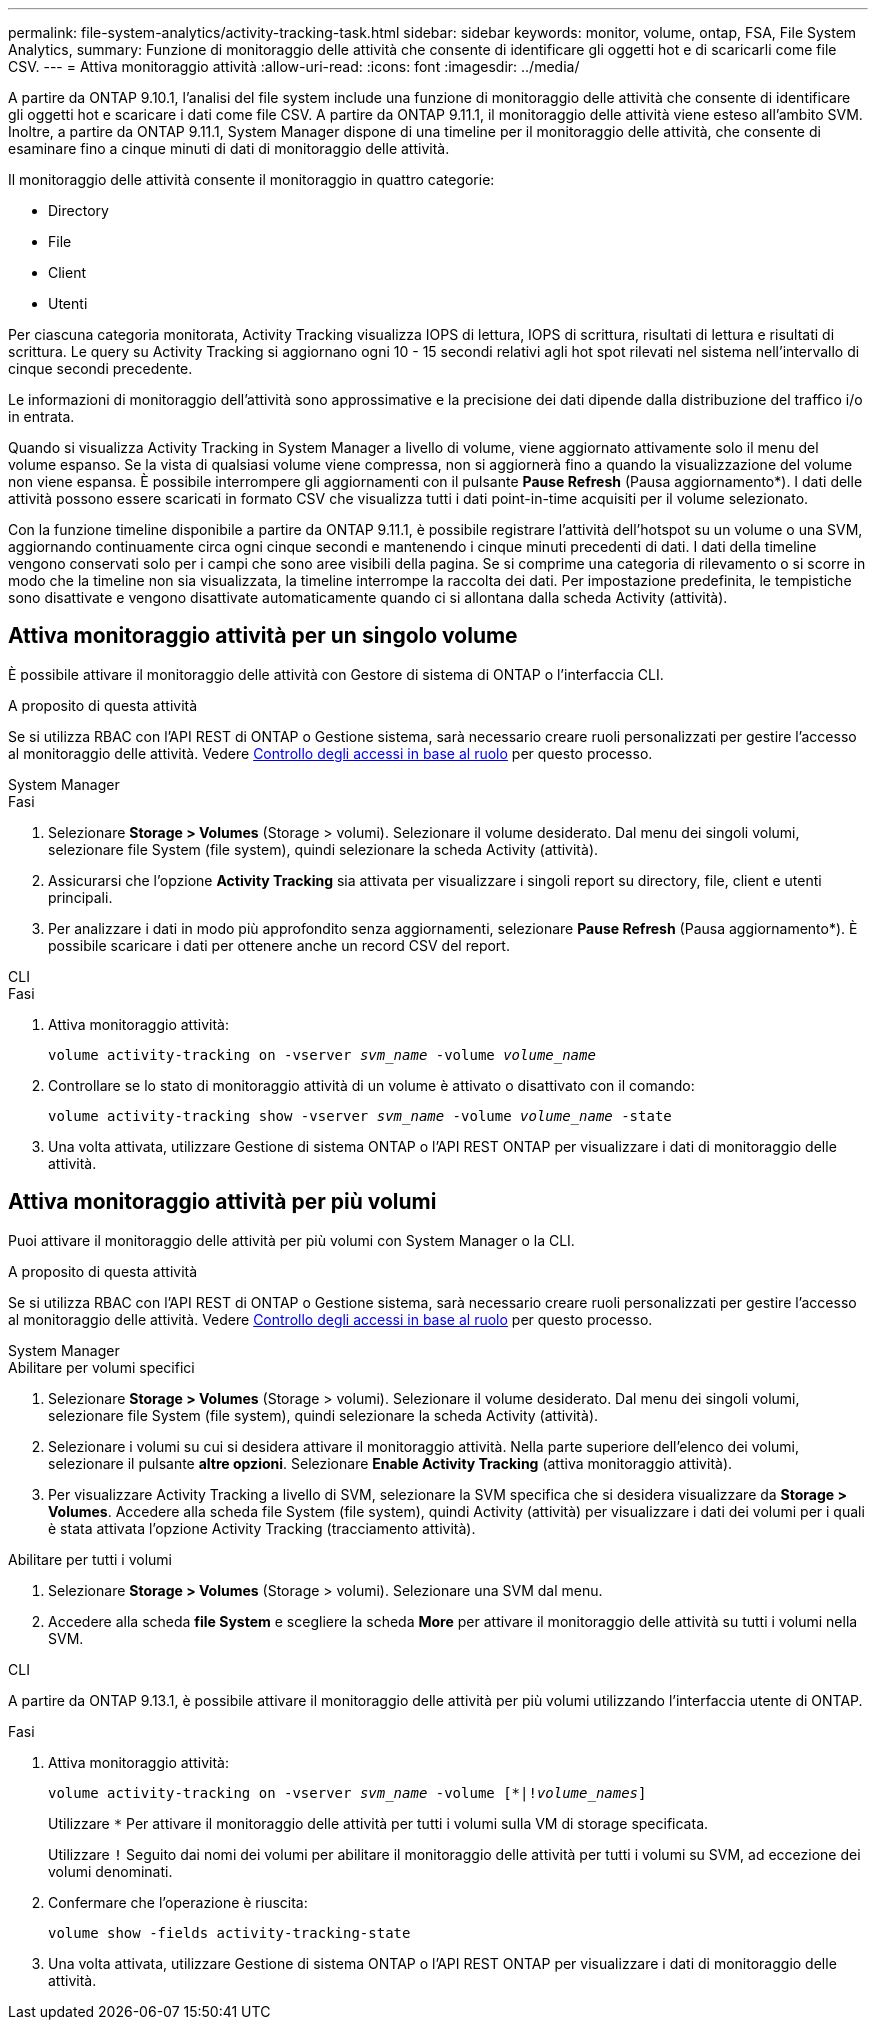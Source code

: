 ---
permalink: file-system-analytics/activity-tracking-task.html 
sidebar: sidebar 
keywords: monitor, volume, ontap, FSA, File System Analytics, 
summary: Funzione di monitoraggio delle attività che consente di identificare gli oggetti hot e di scaricarli come file CSV. 
---
= Attiva monitoraggio attività
:allow-uri-read: 
:icons: font
:imagesdir: ../media/


[role="lead"]
A partire da ONTAP 9.10.1, l'analisi del file system include una funzione di monitoraggio delle attività che consente di identificare gli oggetti hot e scaricare i dati come file CSV. A partire da ONTAP 9.11.1, il monitoraggio delle attività viene esteso all'ambito SVM. Inoltre, a partire da ONTAP 9.11.1, System Manager dispone di una timeline per il monitoraggio delle attività, che consente di esaminare fino a cinque minuti di dati di monitoraggio delle attività.

Il monitoraggio delle attività consente il monitoraggio in quattro categorie:

* Directory
* File
* Client
* Utenti


Per ciascuna categoria monitorata, Activity Tracking visualizza IOPS di lettura, IOPS di scrittura, risultati di lettura e risultati di scrittura. Le query su Activity Tracking si aggiornano ogni 10 - 15 secondi relativi agli hot spot rilevati nel sistema nell'intervallo di cinque secondi precedente.

Le informazioni di monitoraggio dell'attività sono approssimative e la precisione dei dati dipende dalla distribuzione del traffico i/o in entrata.

Quando si visualizza Activity Tracking in System Manager a livello di volume, viene aggiornato attivamente solo il menu del volume espanso. Se la vista di qualsiasi volume viene compressa, non si aggiornerà fino a quando la visualizzazione del volume non viene espansa. È possibile interrompere gli aggiornamenti con il pulsante *Pause Refresh* (Pausa aggiornamento*). I dati delle attività possono essere scaricati in formato CSV che visualizza tutti i dati point-in-time acquisiti per il volume selezionato.

Con la funzione timeline disponibile a partire da ONTAP 9.11.1, è possibile registrare l'attività dell'hotspot su un volume o una SVM, aggiornando continuamente circa ogni cinque secondi e mantenendo i cinque minuti precedenti di dati. I dati della timeline vengono conservati solo per i campi che sono aree visibili della pagina. Se si comprime una categoria di rilevamento o si scorre in modo che la timeline non sia visualizzata, la timeline interrompe la raccolta dei dati. Per impostazione predefinita, le tempistiche sono disattivate e vengono disattivate automaticamente quando ci si allontana dalla scheda Activity (attività).



== Attiva monitoraggio attività per un singolo volume

È possibile attivare il monitoraggio delle attività con Gestore di sistema di ONTAP o l'interfaccia CLI.

.A proposito di questa attività
Se si utilizza RBAC con l'API REST di ONTAP o Gestione sistema, sarà necessario creare ruoli personalizzati per gestire l'accesso al monitoraggio delle attività. Vedere xref:role-based-access-control-task.html[Controllo degli accessi in base al ruolo] per questo processo.

[role="tabbed-block"]
====
.System Manager
--
.Fasi
. Selezionare *Storage > Volumes* (Storage > volumi). Selezionare il volume desiderato. Dal menu dei singoli volumi, selezionare file System (file system), quindi selezionare la scheda Activity (attività).
. Assicurarsi che l'opzione *Activity Tracking* sia attivata per visualizzare i singoli report su directory, file, client e utenti principali.
. Per analizzare i dati in modo più approfondito senza aggiornamenti, selezionare *Pause Refresh* (Pausa aggiornamento*). È possibile scaricare i dati per ottenere anche un record CSV del report.


--
.CLI
--
.Fasi
. Attiva monitoraggio attività:
+
`volume activity-tracking on -vserver _svm_name_ -volume _volume_name_`

. Controllare se lo stato di monitoraggio attività di un volume è attivato o disattivato con il comando:
+
`volume activity-tracking show -vserver _svm_name_ -volume _volume_name_ -state`

. Una volta attivata, utilizzare Gestione di sistema ONTAP o l'API REST ONTAP per visualizzare i dati di monitoraggio delle attività.


--
====


== Attiva monitoraggio attività per più volumi

Puoi attivare il monitoraggio delle attività per più volumi con System Manager o la CLI.

.A proposito di questa attività
Se si utilizza RBAC con l'API REST di ONTAP o Gestione sistema, sarà necessario creare ruoli personalizzati per gestire l'accesso al monitoraggio delle attività. Vedere xref:role-based-access-control-task.html[Controllo degli accessi in base al ruolo] per questo processo.

[role="tabbed-block"]
====
.System Manager
--
.Abilitare per volumi specifici
. Selezionare *Storage > Volumes* (Storage > volumi). Selezionare il volume desiderato. Dal menu dei singoli volumi, selezionare file System (file system), quindi selezionare la scheda Activity (attività).
. Selezionare i volumi su cui si desidera attivare il monitoraggio attività. Nella parte superiore dell'elenco dei volumi, selezionare il pulsante *altre opzioni*. Selezionare *Enable Activity Tracking* (attiva monitoraggio attività).
. Per visualizzare Activity Tracking a livello di SVM, selezionare la SVM specifica che si desidera visualizzare da *Storage > Volumes*. Accedere alla scheda file System (file system), quindi Activity (attività) per visualizzare i dati dei volumi per i quali è stata attivata l'opzione Activity Tracking (tracciamento attività).


.Abilitare per tutti i volumi
. Selezionare *Storage > Volumes* (Storage > volumi). Selezionare una SVM dal menu.
. Accedere alla scheda *file System* e scegliere la scheda *More* per attivare il monitoraggio delle attività su tutti i volumi nella SVM.


--
.CLI
--
A partire da ONTAP 9.13.1, è possibile attivare il monitoraggio delle attività per più volumi utilizzando l'interfaccia utente di ONTAP.

.Fasi
. Attiva monitoraggio attività:
+
`volume activity-tracking on -vserver _svm_name_ -volume [*|!_volume_names_]`

+
Utilizzare `*` Per attivare il monitoraggio delle attività per tutti i volumi sulla VM di storage specificata.

+
Utilizzare `!` Seguito dai nomi dei volumi per abilitare il monitoraggio delle attività per tutti i volumi su SVM, ad eccezione dei volumi denominati.

. Confermare che l'operazione è riuscita:
+
`volume show -fields activity-tracking-state`

. Una volta attivata, utilizzare Gestione di sistema ONTAP o l'API REST ONTAP per visualizzare i dati di monitoraggio delle attività.


--
====